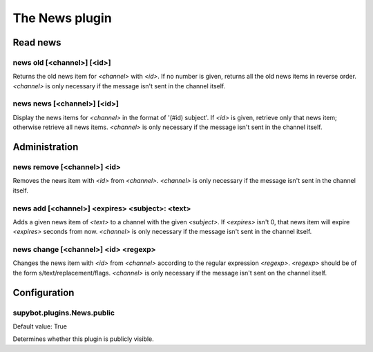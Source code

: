 
.. _plugin-news:

The News plugin
===============

Read news
---------

.. _command-news-old:

news old [<channel>] [<id>]
^^^^^^^^^^^^^^^^^^^^^^^^^^^

Returns the old news item for *<channel>* with *<id>*. If no number is
given, returns all the old news items in reverse order. *<channel>* is
only necessary if the message isn't sent in the channel itself.

.. _command-news-news:

news news [<channel>] [<id>]
^^^^^^^^^^^^^^^^^^^^^^^^^^^^

Display the news items for *<channel>* in the format of '(#id) subject'.
If *<id>* is given, retrieve only that news item; otherwise retrieve all
news items. *<channel>* is only necessary if the message isn't sent in
the channel itself.

Administration
--------------

.. _command-news-remove:

news remove [<channel>] <id>
^^^^^^^^^^^^^^^^^^^^^^^^^^^^

Removes the news item with *<id>* from *<channel>*. *<channel>* is only
necessary if the message isn't sent in the channel itself.

.. _command-news-add:

news add [<channel>] <expires> <subject>: <text>
^^^^^^^^^^^^^^^^^^^^^^^^^^^^^^^^^^^^^^^^^^^^^^^^

Adds a given news item of *<text>* to a channel with the given *<subject>*.
If *<expires>* isn't 0, that news item will expire *<expires>* seconds from
now. *<channel>* is only necessary if the message isn't sent in the
channel itself.

.. _command-news-change:

news change [<channel>] <id> <regexp>
^^^^^^^^^^^^^^^^^^^^^^^^^^^^^^^^^^^^^

Changes the news item with *<id>* from *<channel>* according to the
regular expression *<regexp>*. *<regexp>* should be of the form
s/text/replacement/flags. *<channel>* is only necessary if the message
isn't sent on the channel itself.



.. _plugin-news-config:

Configuration
-------------

.. _supybot.plugins.News.public:

supybot.plugins.News.public
^^^^^^^^^^^^^^^^^^^^^^^^^^^

Default value: True

Determines whether this plugin is publicly visible.

